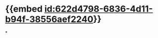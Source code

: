 :PROPERTIES:
:ID:	47F6E0F1-8B39-478C-88D5-6A00A86C7DED
:END:

* {{embed [[id:622d4798-6836-4d11-b94f-38556aef2240]]}}
*